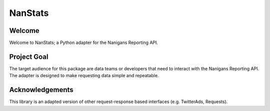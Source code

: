 ========
NanStats
========

-------
Welcome
-------

Welcome to NanStats; a Python adapter for the Nanigans Reporting API. 

------------
Project Goal
------------

The target audience for this package are data teams or developers that need to interact with the Nanigans Reporting API. The adapter is designed to make requesting data simple and repeatable.

----------------
Acknowledgements
----------------

This library is an adapted version of other request-response based interfaces (e.g. TwitterAds, Requests).





